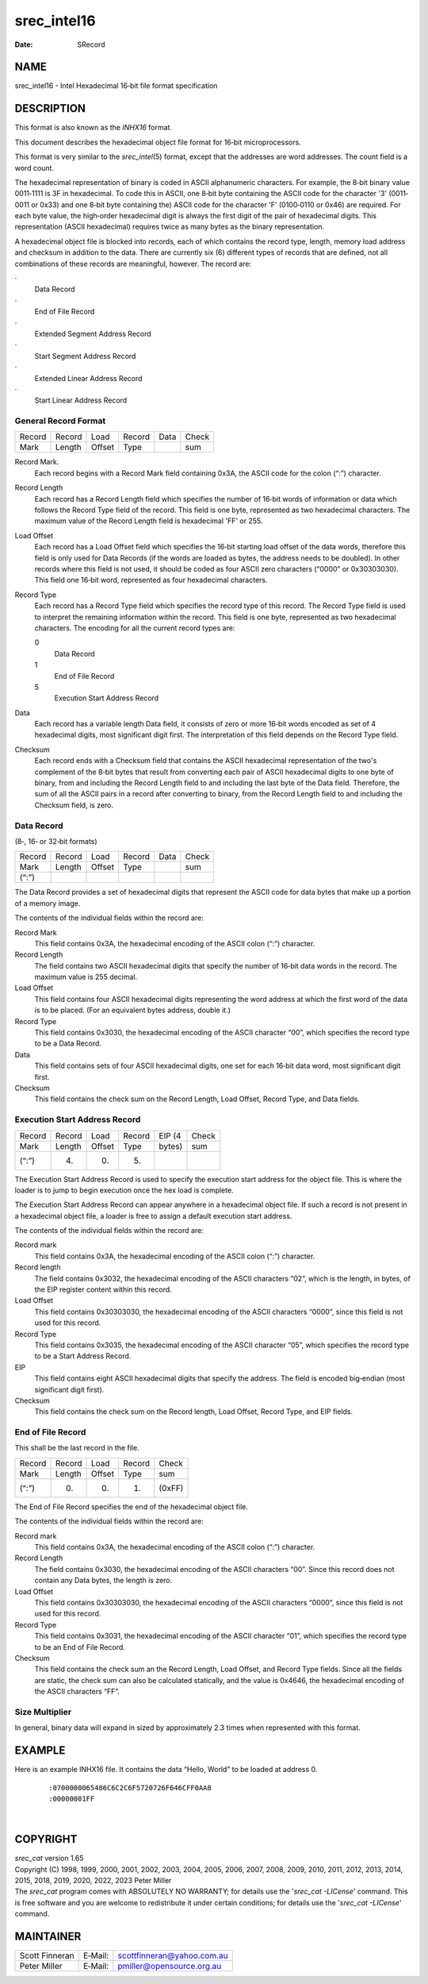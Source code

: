 ============
srec_intel16
============

:Date:   SRecord

NAME
====

srec_intel16 - Intel Hexadecimal 16‐bit file format specification

DESCRIPTION
===========

This format is also known as the *INHX16* format.

This document describes the hexadecimal object file format for 16‐bit
microprocessors.

This format is very similar to the *srec_intel*\ (5) format, except that
the addresses are word addresses. The count field is a word count.

The hexadecimal representation of binary is coded in ASCII alphanumeric
characters. For example, the 8‐bit binary value 0011‐1111 is 3F in
hexadecimal. To code this in ASCII, one 8‐bit byte containing the ASCII
code for the character '3' (0011‐0011 or 0x33) and one 8‐bit byte
containing the) ASCII code for the character 'F' (0100‐0110 or 0x46) are
required. For each byte value, the high‐order hexadecimal digit is
always the first digit of the pair of hexadecimal digits. This
representation (ASCII hexadecimal) requires twice as many bytes as the
binary representation.

A hexadecimal object file is blocked into records, each of which
contains the record type, length, memory load address and checksum in
addition to the data. There are currently six (6) different types of
records that are defined, not all combinations of these records are
meaningful, however. The record are:

·
   Data Record

·
   End of File Record

·
   Extended Segment Address Record

·
   Start Segment Address Record

·
   Extended Linear Address Record

·
   Start Linear Address Record

General Record Format
---------------------

====== ====== ====== ====== ==== =====
Record Record Load   Record Data Check
Mark   Length Offset Type        sum
====== ====== ====== ====== ==== =====

Record Mark.
   Each record begins with a Record Mark field containing 0x3A, the
   ASCII code for the colon (“:”) character.

Record Length
   Each record has a Record Length field which specifies the number of
   16‐bit words of information or data which follows the Record Type
   field of the record. This field is one byte, represented as two
   hexadecimal characters. The maximum value of the Record Length field
   is hexadecimal 'FF' or 255.

Load Offset
   Each record has a Load Offset field which specifies the 16‐bit
   starting load offset of the data words, therefore this field is only
   used for Data Records (if the words are loaded as bytes, the address
   needs to be doubled). In other records where this field is not used,
   it should be coded as four ASCII zero characters (“0000” or
   0x30303030). This field one 16‐bit word, represented as four
   hexadecimal characters.

Record Type
   Each record has a Record Type field which specifies the record type
   of this record. The Record Type field is used to interpret the
   remaining information within the record. This field is one byte,
   represented as two hexadecimal characters. The encoding for all the
   current record types are:

   0
      Data Record

   1
      End of File Record

   5
      Execution Start Address Record

Data
   Each record has a variable length Data field, it consists of zero or
   more 16‐bit words encoded as set of 4 hexadecimal digits, most
   significant digit first. The interpretation of this field depends on
   the Record Type field.

Checksum
   Each record ends with a Checksum field that contains the ASCII
   hexadecimal representation of the two's complement of the 8‐bit bytes
   that result from converting each pair of ASCII hexadecimal digits to
   one byte of binary, from and including the Record Length field to and
   including the last byte of the Data field. Therefore, the sum of all
   the ASCII pairs in a record after converting to binary, from the
   Record Length field to and including the Checksum field, is zero.

Data Record
-----------

(8‐, 16‐ or 32‐bit formats)

====== ====== ====== ====== ==== =====
Record Record Load   Record Data Check
Mark   Length Offset Type        sum
(“:”)                            
====== ====== ====== ====== ==== =====

The Data Record provides a set of hexadecimal digits that represent the
ASCII code for data bytes that make up a portion of a memory image.

The contents of the individual fields within the record are:

Record Mark
   This field contains 0x3A, the hexadecimal encoding of the ASCII colon
   (“:”) character.

Record Length
   The field contains two ASCII hexadecimal digits that specify the
   number of 16‐bit data words in the record. The maximum value is 255
   decimal.

Load Offset
   This field contains four ASCII hexadecimal digits representing the
   word address at which the first word of the data is to be placed.
   (For an equivalent bytes address, double it.)

Record Type
   This field contains 0x3030, the hexadecimal encoding of the ASCII
   character “00”, which specifies the record type to be a Data Record.

Data
   This field contains sets of four ASCII hexadecimal digits, one set
   for each 16‐bit data word, most significant digit first.

Checksum
   This field contains the check sum on the Record Length, Load Offset,
   Record Type, and Data fields.

Execution Start Address Record
------------------------------

====== ====== ====== ====== ====== =====
Record Record Load   Record EIP (4 Check
Mark   Length Offset Type   bytes) sum
(“:”)  (4)    (0)    (5)           
====== ====== ====== ====== ====== =====

The Execution Start Address Record is used to specify the execution
start address for the object file. This is where the loader is to jump
to begin execution once the hex load is complete.

The Execution Start Address Record can appear anywhere in a hexadecimal
object file. If such a record is not present in a hexadecimal object
file, a loader is free to assign a default execution start address.

The contents of the individual fields within the record are:

Record mark
   This field contains 0x3A, the hexadecimal encoding of the ASCII colon
   (“:”) character.

Record length
   The field contains 0x3032, the hexadecimal encoding of the ASCII
   characters “02”, which is the length, in bytes, of the EIP register
   content within this record.

Load Offset
   This field contains 0x30303030, the hexadecimal encoding of the ASCII
   characters “0000”, since this field is not used for this record.

Record Type
   This field contains 0x3035, the hexadecimal encoding of the ASCII
   character “05”, which specifies the record type to be a Start Address
   Record.

EIP
   This field contains eight ASCII hexadecimal digits that specify the
   address. The field is encoded big‐endian (most significant digit
   first).

Checksum
   This field contains the check sum on the Record length, Load Offset,
   Record Type, and EIP fields.

End of File Record
------------------

This shall be the last record in the file.

====== ====== ====== ====== ======
Record Record Load   Record Check
Mark   Length Offset Type   sum
(“:”)  (0)    (0)    (1)    (0xFF)
====== ====== ====== ====== ======

The End of File Record specifies the end of the hexadecimal object file.

The contents of the individual fields within the record are:

Record mark
   This field contains 0x3A, the hexadecimal encoding of the ASCII colon
   (“:”) character.

Record Length
   The field contains 0x3030, the hexadecimal encoding of the ASCII
   characters “00”. Since this record does not contain any Data bytes,
   the length is zero.

Load Offset
   This field contains 0x30303030, the hexadecimal encoding of the ASCII
   characters “0000”, since this field is not used for this record.

Record Type
   This field contains 0x3031, the hexadecimal encoding of the ASCII
   character “01”, which specifies the record type to be an End of File
   Record.

Checksum
   This field contains the check sum an the Record Length, Load Offset,
   and Record Type fields. Since all the fields are static, the check
   sum can also be calculated statically, and the value is 0x4646, the
   hexadecimal encoding of the ASCII characters “FF”.

Size Multiplier
---------------

| In general, binary data will expand in sized by approximately 2.3
  times when represented with this format.

EXAMPLE
=======

Here is an example INHX16 file. It contains the data “Hello, World” to
be loaded at address 0.

   ::

      :0700000065486C6C2C6F5720726F646CFF0AA8
      :00000001FF

| 

COPYRIGHT
=========

| *srec_cat* version 1.65
| Copyright (C) 1998, 1999, 2000, 2001, 2002, 2003, 2004, 2005, 2006,
  2007, 2008, 2009, 2010, 2011, 2012, 2013, 2014, 2015, 2018, 2019,
  2020, 2022, 2023 Peter Miller

| The *srec_cat* program comes with ABSOLUTELY NO WARRANTY; for details
  use the '*srec_cat -LICense*' command. This is free software and you
  are welcome to redistribute it under certain conditions; for details
  use the '*srec_cat -LICense*' command.

MAINTAINER
==========

============== ======= ==========================
Scott Finneran E‐Mail: scottfinneran@yahoo.com.au
Peter Miller   E‐Mail: pmiller@opensource.org.au
============== ======= ==========================
